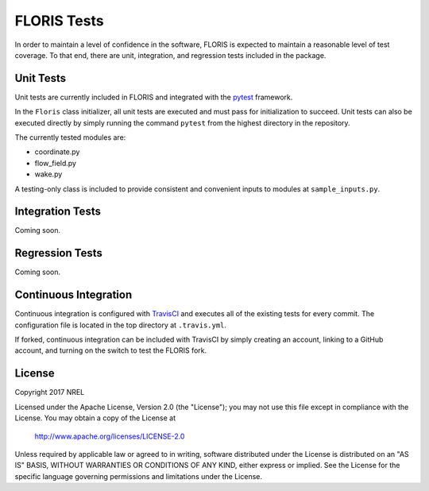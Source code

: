 FLORIS Tests
------------

In order to maintain a level of confidence in the software, FLORIS is expected to
maintain a reasonable level of test coverage. To that end, there are unit, integration,
and regression tests included in the package.

Unit Tests
==========

Unit tests are currently included in FLORIS and integrated with the `pytest <https://docs.pytest.org/en/latest/>`_
framework.

In the ``Floris`` class initializer, all unit tests are executed and must pass for
initialization to succeed. Unit tests can also be executed directly by simply running the command
``pytest`` from the highest directory in the repository.

The currently tested modules are:

- coordinate.py

- flow_field.py

- wake.py

A testing-only class is included to provide consistent and convenient inputs 
to modules at ``sample_inputs.py``.

Integration Tests
=================
Coming soon.

Regression Tests
================
Coming soon.

Continuous Integration
======================
Continuous integration is configured with `TravisCI <https://travis-ci.org>`_ and executes all of the existing tests
for every commit. The configuration file is located in the top directory at ``.travis.yml``.

If forked, continuous integration can be included with TravisCI by simply creating an account, 
linking to a GitHub account, and turning on the switch to test the FLORIS fork.

License
=======

Copyright 2017 NREL

Licensed under the Apache License, Version 2.0 (the "License");
you may not use this file except in compliance with the License.
You may obtain a copy of the License at

   http://www.apache.org/licenses/LICENSE-2.0

Unless required by applicable law or agreed to in writing, software
distributed under the License is distributed on an "AS IS" BASIS,
WITHOUT WARRANTIES OR CONDITIONS OF ANY KIND, either express or implied.
See the License for the specific language governing permissions and
limitations under the License.